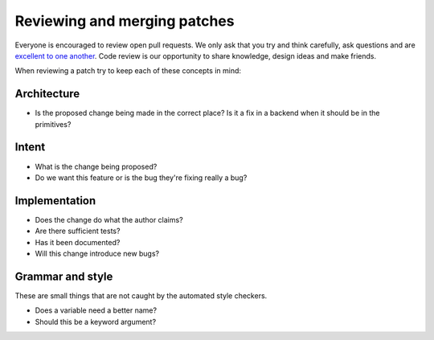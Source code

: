 *****************************
Reviewing and merging patches
*****************************

Everyone is encouraged to review open pull requests. We only ask that you try
and think carefully, ask questions and are `excellent to one another`_. Code
review is our opportunity to share knowledge, design ideas and make friends.

When reviewing a patch try to keep each of these concepts in mind:

Architecture
============

* Is the proposed change being made in the correct place? Is it a fix in a
  backend when it should be in the primitives?

Intent
======

* What is the change being proposed?
* Do we want this feature or is the bug they're fixing really a bug?

Implementation
==============

* Does the change do what the author claims?
* Are there sufficient tests?
* Has it been documented?
* Will this change introduce new bugs?

Grammar and style
=================

These are small things that are not caught by the automated style checkers.

* Does a variable need a better name?
* Should this be a keyword argument?

.. _`excellent to one another`: https://speakerdeck.com/ohrite/better-code-review
